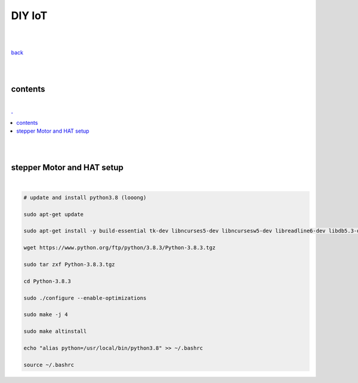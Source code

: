 **DIY IoT**
-------------------

|
|

`back <https://github.com/szczepanski/diy-iot/blob/master/readme.rst>`_

|
|

contents
========

|

.. comment --> depth describes headings level inclusion
.. contents:: .
   :depth: 10

|
|

stepper Motor and HAT setup
===========================

|

.. code:: python

   # update and install python3.8 (looong)
   
   sudo apt-get update
   
   sudo apt-get install -y build-essential tk-dev libncurses5-dev libncursesw5-dev libreadline6-dev libdb5.3-dev libgdbm-dev libsqlite3-dev libssl-dev libbz2-dev libexpat1-dev liblzma-dev zlib1g-dev libffi-dev tar wget vim
   
   wget https://www.python.org/ftp/python/3.8.3/Python-3.8.3.tgz
   
   sudo tar zxf Python-3.8.3.tgz
   
   cd Python-3.8.3
   
   sudo ./configure --enable-optimizations
   
   sudo make -j 4

   sudo make altinstall
   
   echo "alias python=/usr/local/bin/python3.8" >> ~/.bashrc
   
   source ~/.bashrc
